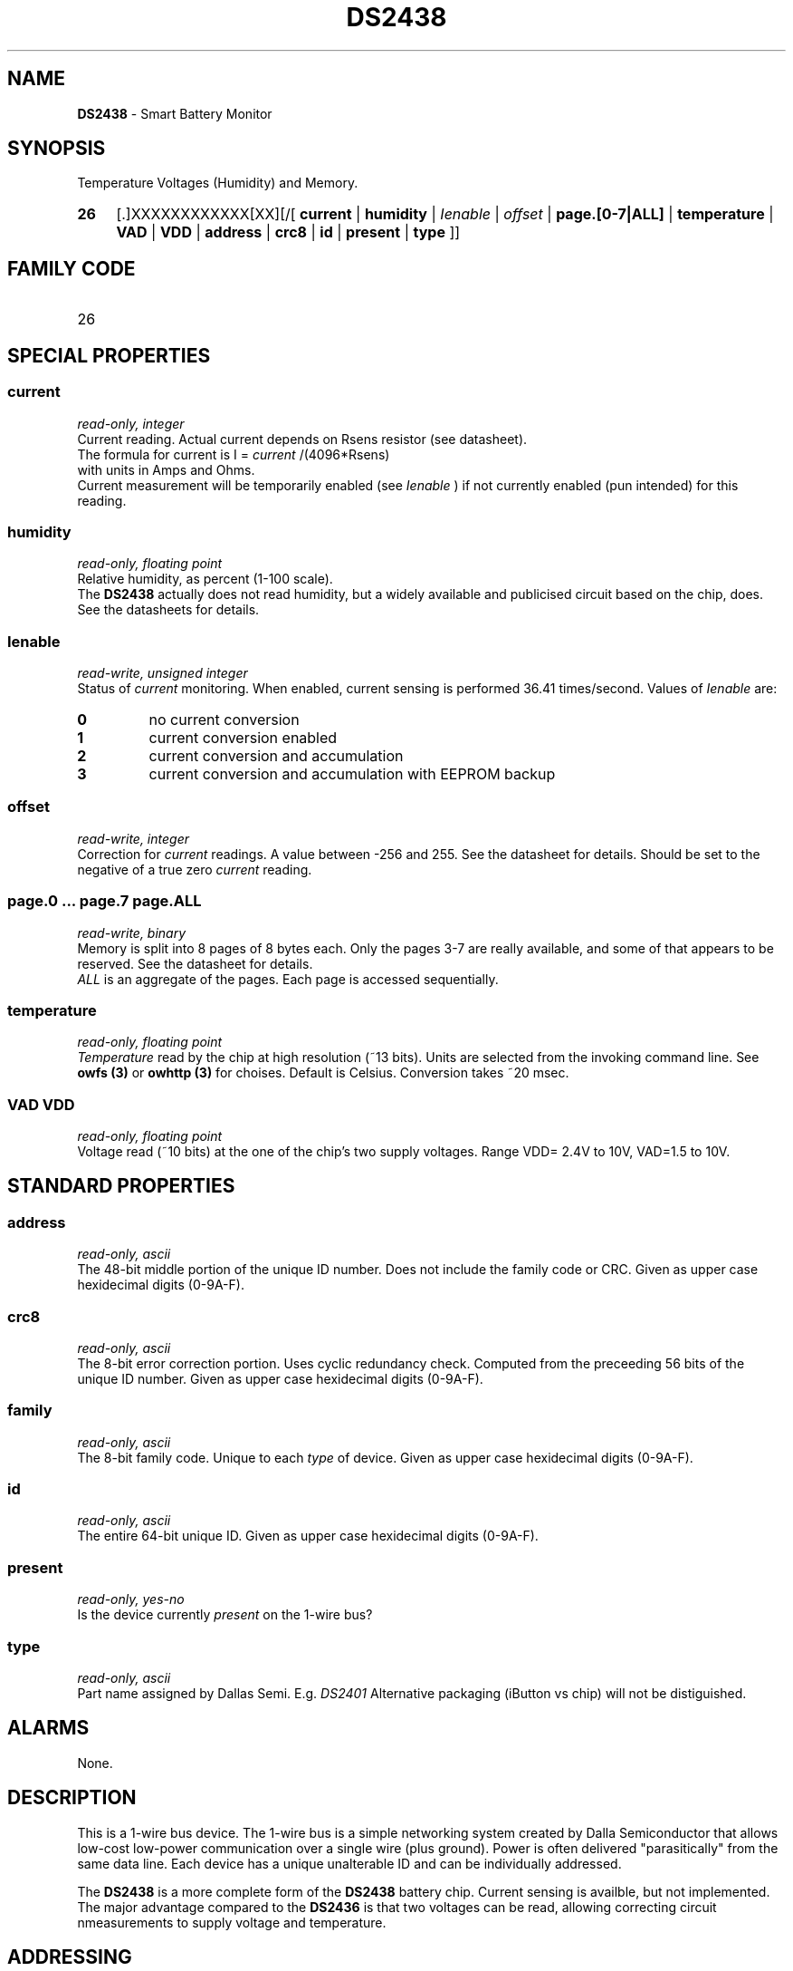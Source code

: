 '\"
'\" Copyright (c) 2003-2004 Paul H Alfille, MD
'\" (palfille@earthlink.net)
'\"
'\" Device manual page for the OWFS -- 1-wire filesystem package
'\" Based on Dallas Semiconductor, Inc's datasheets, and trial and error.
'\"
'\" Free for all use. No waranty. None. Use at your own risk.
'\" $Id$
'\"
.TH DS2438 3  2003 "OWFS Manpage" "One-Wire File System"
.SH NAME
.B DS2438
- Smart Battery Monitor
.SH SYNOPSIS
Temperature Voltages (Humidity) and Memory.
.HP
.B 26
[.]XXXXXXXXXXXX[XX][/[
.B current
|
.B humidity
|
.I Ienable
|
.I offset
|
.B page.[0-7|ALL]
|
.B temperature
|
.B VAD
|
.B VDD
|
.B address
|
.B crc8
|
.B id
|
.B present
|
.B type
]]
.SH FAMILY CODE
.TP
26
.SH SPECIAL PROPERTIES
.SS current
.I read-only, integer
.br
Current reading. Actual current depends on Rsens resistor (see datasheet).
.br
The formula for current is I =
.I current
/(4096*Rsens)
.br
with units in Amps and Ohms.
.br
Current measurement will be temporarily enabled (see
.I Ienable
) if not currently enabled (pun intended) for this reading.
.SS humidity
.I read-only, floating point
.br
Relative humidity, as percent (1-100 scale).
.br
The
.B DS2438
actually does not read humidity, but a widely available and publicised circuit based on the chip, does. See the datasheets for details.
.SS Ienable
.I read-write, unsigned integer
.br
Status of
.I current
monitoring. When enabled, current sensing is performed 36.41 times/second. Values of
.I Ienable
are:
.TP
.B 0
no current conversion
.TP
.B 1
current conversion enabled
.TP
.B 2
current conversion and accumulation
.TP
.B 3
current conversion and accumulation with EEPROM backup
.SS offset
.I read-write, integer
.br
Correction for
.I current
readings. A value between -256 and 255. See the datasheet for details. Should be set to the negative of a true zero
.I current
reading.
.SS page.0 ... page.7 page.ALL
.I read-write, binary
.br
Memory is split into 8 pages of 8 bytes each. Only the pages 3-7 are really available, and some of that appears to be reserved. See the datasheet for details.
.br
.I ALL
is an aggregate of the pages. Each page is accessed sequentially.
.SS temperature
.I read-only, floating point
.br
.I Temperature
read by the chip at high resolution (~13 bits). Units are selected from the invoking command line. See
.B owfs (3)
or
.B owhttp (3)
for choises. Default is Celsius.
Conversion takes ~20 msec.
.SS VAD VDD
.I read-only, floating point
.br
Voltage read (~10 bits) at the one of the chip's two supply voltages. Range VDD= 2.4V to 10V, VAD=1.5 to 10V.
.SH STANDARD PROPERTIES
.SS address
.I read-only, ascii
.br
The 48-bit middle portion of the unique ID number. Does not include the family code or CRC. Given as upper case hexidecimal digits (0-9A-F).
.SS crc8
.I read-only, ascii
.br
The 8-bit error correction portion. Uses cyclic redundancy check. Computed from the preceeding 56 bits of the unique ID number. Given as upper case hexidecimal digits (0-9A-F).
.SS family
.I read-only, ascii
.br
The 8-bit family code. Unique to each
.I type
of device. Given as upper case hexidecimal digits (0-9A-F).
.SS id
.I read-only, ascii
.br
The entire 64-bit unique ID. Given as upper case hexidecimal digits (0-9A-F).
.SS present
.I read-only, yes-no
.br
Is the device currently
.I present
on the 1-wire bus?
.SS type
.I read-only, ascii
.br
Part name assigned by Dallas Semi. E.g.
.I DS2401
Alternative packaging (iButton vs chip) will not be distiguished.
.SH ALARMS
None.
.SH DESCRIPTION
This is a 1-wire bus device. The 1-wire bus is a simple networking system created by Dalla Semiconductor that allows low-cost low-power communication over a single wire (plus ground). Power is often delivered "parasitically" from the same data line. Each device has a unique unalterable ID and can be individually addressed.
.PP
The
.B DS2438
is a more complete form of the
.B DS2438
battery chip. Current sensing is availble, but not implemented. The major advantage compared to the
.B DS2436
is that two voltages can be read, allowing correcting circuit nmeasurements to supply voltage and temperature.
.SH ADDRESSING
All 1-wire devices are factory assigned a unique 64-bit address. This address is of the form:
.TP
.B Family Code
8 bits
.TP
.B Address
48 bits
.TP
.B CRC
8 bits
.IP
.PP
Addressing under OWFS is in hexidecimal, of form:
.IP
.B 01.123456789ABC
.PP
where
.B 01
is an example 8-bit family code, and
.B 12345678ABC
is an example 48 bit address.
.PP
The dot is optional, and the CRC code can included. If included, it must be correct.
.SH DATASHEET
.br
http://pdfserv.maxim-ic.com/en/ds/DS2438.pdf
http://pdfserv.maxim-ic.com/en/an/humsensor.pdf
.SH FILES
.TP
libow.so
Library providing most of the OWFS system. Bus master control, data parsing, etc.
.TP
owfs
Filesystem implementation. User space, using the FUSE kernel module.
.TP
owhttpd
Web server implementation of the OWFS system.
.SH SEE ALSO
owfs(3)
owhttpd(3)
DS18S20(3)
DS18B20(3)
DS1822(3)
DS2502(3)
DS2401(3)
DS2409(3)
DS2436(3)
DS1992(3)
DS1993(3)
DS1995(3)
DS1996(3)
.SH AVAILABILITY
http://owfs.sourceforge.net
.SH AUTHOR
Paul Alfille (palfille@earthlink.net)
